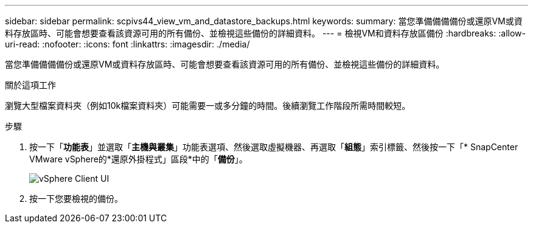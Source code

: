 ---
sidebar: sidebar 
permalink: scpivs44_view_vm_and_datastore_backups.html 
keywords:  
summary: 當您準備備備備份或還原VM或資料存放區時、可能會想要查看該資源可用的所有備份、並檢視這些備份的詳細資料。 
---
= 檢視VM和資料存放區備份
:hardbreaks:
:allow-uri-read: 
:nofooter: 
:icons: font
:linkattrs: 
:imagesdir: ./media/


[role="lead"]
當您準備備備備份或還原VM或資料存放區時、可能會想要查看該資源可用的所有備份、並檢視這些備份的詳細資料。

.關於這項工作
瀏覽大型檔案資料夾（例如10k檔案資料夾）可能需要一或多分鐘的時間。後續瀏覽工作階段所需時間較短。

.步驟
. 按一下「*功能表*」並選取「*主機與叢集*」功能表選項、然後選取虛擬機器、再選取「*組態*」索引標籤、然後按一下「* SnapCenter VMware vSphere的*還原外掛程式」區段*中的「*備份*」。
+
image:scv50_image1.png["vSphere Client UI"]

. 按一下您要檢視的備份。

